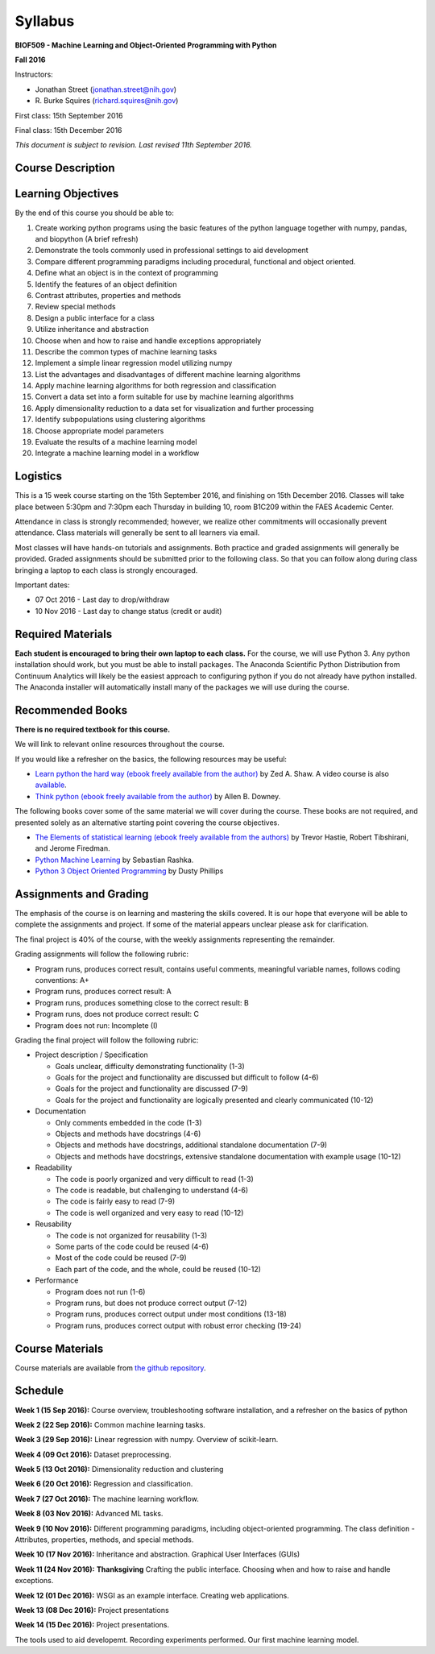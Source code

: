 Syllabus
========

**BIOF509 - Machine Learning and Object-Oriented Programming with Python**


**Fall 2016**


Instructors:

* Jonathan Street (jonathan.street@nih.gov)
* \R. Burke Squires (richard.squires@nih.gov)

First class: 15th September 2016

Final class: 15th December 2016

*This document is subject to revision. Last revised 11th September 2016.*

Course Description
------------------

Learning Objectives
-------------------

By the end of this course you should be able to:

1. Create working python programs using the basic features of the python language together with numpy, pandas, and biopython (A brief refresh)
2. Demonstrate the tools commonly used in professional settings to aid development
3. Compare different programming paradigms including procedural, functional and object oriented.
4. Define what an object is in the context of programming
5. Identify the features of an object definition
6. Contrast attributes, properties and methods
7. Review special methods
8. Design a public interface for a class
9. Utilize inheritance and abstraction
10. Choose when and how to raise and handle exceptions appropriately
11. Describe the common types of machine learning tasks
12. Implement a simple linear regression model utilizing numpy
13. List the advantages and disadvantages of different machine learning algorithms
14. Apply machine learning algorithms for both regression and classification
15. Convert a data set into a form suitable for use by machine learning algorithms
16. Apply dimensionality reduction to a data set for visualization and further processing
17. Identify subpopulations using clustering algorithms
18. Choose appropriate model parameters
19. Evaluate the results of a machine learning model
20. Integrate a machine learning model in a workflow


Logistics
---------

This is a 15 week course starting on the 15th September 2016, and finishing on 15th December 2016. Classes will take place between 5:30pm and 7:30pm each Thursday in building 10, room B1C209 within the FAES Academic Center.

Attendance in class is strongly recommended; however, we realize other commitments will occasionally prevent attendance. Class materials will generally be sent to all learners via email.

Most classes will have hands-on tutorials and assignments. Both practice and graded assignments will generally be provided. Graded assignments should be submitted prior to the following class. So that you can follow along during class bringing a laptop to each class is strongly encouraged.

Important dates:

* 07 Oct 2016 - Last day to drop/withdraw
* 10 Nov 2016 - Last day to change status (credit or audit)

Required Materials
------------------

**Each student is encouraged to bring their own laptop to each class.** For the course, we will use Python 3. Any python installation should work, but you must be able to install packages. The Anaconda Scientific Python Distribution from Continuum Analytics will likely be the easiest approach to configuring python if you do not already have python installed. The Anaconda installer will automatically install many of the packages we will use during the course.

Recommended Books
-----------------

**There is no required textbook for this course.**

We will link to relevant online resources throughout the course.

If you would like a refresher on the basics, the following resources may be useful:

* `Learn python the hard way (ebook freely available from the author) <http://learnpythonthehardway.org/book/>`_ by Zed A. Shaw. A video course is also `available <http://learnpythonthehardway.org/>`_.
* `Think python (ebook freely available from the author) <http://www.greenteapress.com/thinkpython/thinkpython.html>`_ by Allen B. Downey.

The following books cover some of the same material we will cover during the course. These books are not required, and presented solely as an alternative starting point covering the course objectives.

* `The Elements of statistical learning (ebook freely available from the authors) <http://statweb.stanford.edu/~tibs/ElemStatLearn/>`_ by Trevor Hastie, Robert Tibshirani, and Jerome Firedman.
* `Python Machine Learning <http://sebastianraschka.com/books.html>`_ by Sebastian Rashka.
* `Python 3 Object Oriented Programming <https://www.packtpub.com/application-development/python-3-object-oriented-programming>`_ by Dusty Phillips

Assignments and Grading
-----------------------

The emphasis of the course is on learning and mastering the skills covered. It is our hope that everyone will be able to complete the assignments and project. If some of the material appears unclear please ask for clarification.

The final project is 40% of the course, with the weekly assignments representing the remainder.

Grading assignments will follow the following rubric:

* Program runs, produces correct result, contains useful comments, meaningful variable names, follows coding conventions: A+
* Program runs, produces correct result: A
* Program runs, produces something close to the correct result: B
* Program runs, does not produce correct result: C
* Program does not run: Incomplete (I)

Grading the final project will follow the following rubric:


* Project description / Specification

  - Goals unclear, difficulty demonstrating functionality (1-3)
  - Goals for the project and functionality are discussed but difficult to follow (4-6)
  - Goals for the project and functionality are discussed (7-9)
  - Goals for the project and functionality are logically presented and clearly communicated (10-12)


* Documentation

  - Only comments embedded in the code (1-3)
  - Objects and methods have docstrings (4-6)
  - Objects and methods have docstrings, additional standalone documentation (7-9)
  - Objects and methods have docstrings, extensive standalone documentation with example usage (10-12)


* Readability

  - The code is poorly organized and very difficult to read (1-3)
  - The code is readable, but challenging to understand (4-6)
  - The code is fairly easy to read (7-9)
  - The code is well organized and very easy to read (10-12)


* Reusability

  - The code is not organized for reusability (1-3)
  - Some parts of the code could be reused (4-6)
  - Most of the code could be reused (7-9)
  - Each part of the code, and the whole, could be reused (10-12)


* Performance 

  - Program does not run (1-6)
  - Program runs, but does not produce correct output (7-12)
  - Program runs, produces correct output under most conditions (13-18)
  - Program runs, produces correct output with robust error checking (19-24)


Course Materials
----------------

Course materials are available from 
`the github repository <https://github.com/streety/biof509>`_.


Schedule
--------

**Week 1 (15 Sep 2016):** Course overview, troubleshooting software installation, and a refresher on the basics of python

**Week 2 (22 Sep 2016):** Common machine learning tasks.

**Week 3 (29 Sep 2016):** Linear regression with numpy. Overview of scikit-learn.

**Week 4 (09 Oct 2016):** Dataset preprocessing.

**Week 5 (13 Oct 2016):** Dimensionality reduction and clustering

**Week 6 (20 Oct 2016):** Regression and classification.

**Week 7 (27 Oct 2016):** The machine learning workflow.

**Week 8 (03 Nov 2016):** Advanced ML tasks.

**Week 9 (10 Nov 2016):** Different programming paradigms, including object-oriented programming. The class definition - Attributes, properties, methods, and special methods.

**Week 10 (17 Nov 2016):** Inheritance and abstraction. Graphical User Interfaces (GUIs)

**Week 11 (24 Nov 2016):** **Thanksgiving** Crafting the public interface. Choosing when and how to raise and handle exceptions.

**Week 12 (01 Dec 2016):** WSGI as an example interface. Creating web applications.

**Week 13 (08 Dec 2016):** Project presentations

**Week 14 (15 Dec 2016):** Project presentations.



The tools used to aid developemt. Recording experiments performed. Our first machine learning model.